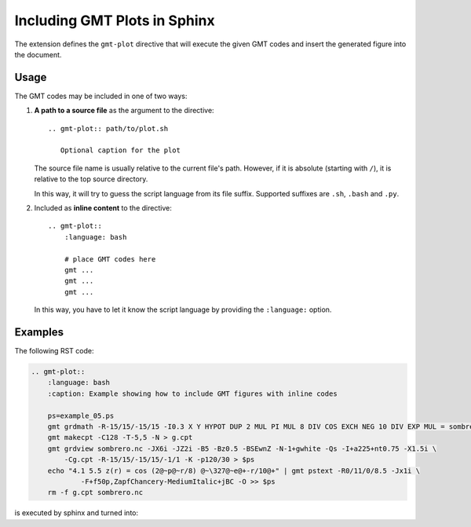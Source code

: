 .. _sphinxext:

Including GMT Plots in Sphinx
=============================

The extension defines the ``gmt-plot`` directive that will execute the given
GMT codes and insert the generated figure into the document.

Usage
-----

The GMT codes may be included in one of two ways:

1.  **A path to a source file** as the argument to the directive::

        .. gmt-plot:: path/to/plot.sh

           Optional caption for the plot

    The source file name is usually relative to the current file's path.
    However, if it is absolute (starting with ``/``), it is relative to
    the top source directory.

    In this way, it will try to guess the script language from its file suffix.
    Supported suffixes are ``.sh``, ``.bash`` and ``.py``.

2.  Included as **inline content** to the directive::

        .. gmt-plot::
            :language: bash

            # place GMT codes here
            gmt ...
            gmt ...
            gmt ...

    In this way, you have to let it know the script language by providing
    the ``:language:`` option.


Examples
--------

The following RST code:

.. code-block:: bash

    .. gmt-plot::
        :language: bash
        :caption: Example showing how to include GMT figures with inline codes

        ps=example_05.ps
        gmt grdmath -R-15/15/-15/15 -I0.3 X Y HYPOT DUP 2 MUL PI MUL 8 DIV COS EXCH NEG 10 DIV EXP MUL = sombrero.nc
        gmt makecpt -C128 -T-5,5 -N > g.cpt
        gmt grdview sombrero.nc -JX6i -JZ2i -B5 -Bz0.5 -BSEwnZ -N-1+gwhite -Qs -I+a225+nt0.75 -X1.5i \
            -Cg.cpt -R-15/15/-15/15/-1/1 -K -p120/30 > $ps
        echo "4.1 5.5 z(r) = cos (2@~p@~r/8) @~\327@~e@+-r/10@+" | gmt pstext -R0/11/0/8.5 -Jx1i \
	        -F+f50p,ZapfChancery-MediumItalic+jBC -O >> $ps
        rm -f g.cpt sombrero.nc

is executed by sphinx and turned into:

.. gmt-plot::
    :language: bash
    :caption: Example showing how to include GMT figures with inline codes

    ps=example_05.ps
    gmt grdmath -R-15/15/-15/15 -I0.3 X Y HYPOT DUP 2 MUL PI MUL 8 DIV COS EXCH NEG 10 DIV EXP MUL = sombrero.nc
    gmt makecpt -C128 -T-5,5 -N > g.cpt
    gmt grdview sombrero.nc -JX6i -JZ2i -B5 -Bz0.5 -BSEwnZ -N-1+gwhite -Qs -I+a225+nt0.75 -X1.5i \
	    -Cg.cpt -R-15/15/-15/15/-1/1 -K -p120/30 > $ps
    echo "4.1 5.5 z(r) = cos (2@~p@~r/8) @~\327@~e@+-r/10@+" | gmt pstext -R0/11/0/8.5 -Jx1i \
	    -F+f50p,ZapfChancery-MediumItalic+jBC -O >> $ps
    rm -f g.cpt sombrero.nc
